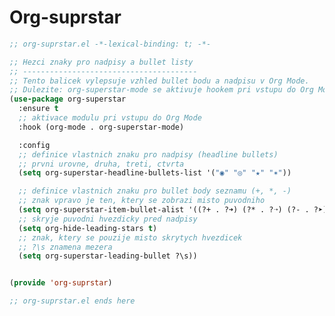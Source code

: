 * Org-suprstar

#+begin_src emacs-lisp
;; org-suprstar.el -*-lexical-binding: t; -*-

;; Hezci znaky pro nadpisy a bullet listy
;; ---------------------------------------
;; Tento balicek vylepsuje vzhled bullet bodu a nadpisu v Org Mode.
;; Dulezite: org-superstar-mode se aktivuje hookem pri vstupu do Org Mode.
(use-package org-superstar
  :ensure t
  ;; aktivace modulu pri vstupu do Org Mode
  :hook (org-mode . org-superstar-mode)

  :config
  ;; definice vlastnich znaku pro nadpisy (headline bullets)
  ;; prvni urovne, druha, treti, ctvrta
  (setq org-superstar-headline-bullets-list '("◉" "◎" "★" "✶"))

  ;; definice vlastnich znaku pro bullet body seznamu (+, *, -)
  ;; znak vpravo je ten, ktery se zobrazi misto puvodniho
  (setq org-superstar-item-bullet-alist '((?+ . ?➜) (?* . ?➝) (?- . ?➤)))
  ;; skryje puvodni hvezdicky pred nadpisy
  (setq org-hide-leading-stars t)
  ;; znak, ktery se pouzije misto skrytych hvezdicek
  ;; ?\s znamena mezera
  (setq org-superstar-leading-bullet ?\s))
  
  
(provide 'org-suprstar)

;; org-suprstar.el ends here
#+end_src

